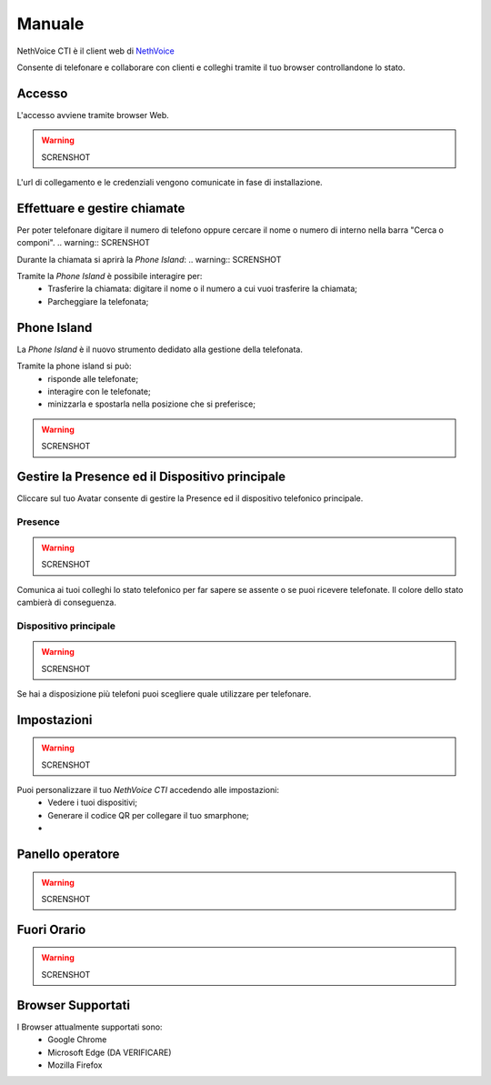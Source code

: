 .. _cti-section:

=======
Manuale
=======

NethVoice CTI è il client web di `NethVoice <https://www.nethesis.it/soluzioni/nethvoice>`_

Consente di telefonare e collaborare con clienti e colleghi tramite il tuo browser controllandone lo stato.

Accesso
-------
L'accesso avviene tramite browser Web.

.. warning:: SCRENSHOT

L'url di collegamento e le credenziali vengono comunicate in fase di installazione.

Effettuare e gestire chiamate
-----------------------------
Per poter telefonare digitare il numero di telefono oppure cercare il nome o numero di interno nella barra "Cerca o componi".
.. warning:: SCRENSHOT

Durante la chiamata si aprirà la *Phone Island*:
.. warning:: SCRENSHOT

Tramite la *Phone Island* è possibile interagire per:
 * Trasferire la chiamata: digitare il nome o il numero a cui vuoi trasferire la chiamata;
 * Parcheggiare la telefonata;

Phone Island
------------
La *Phone Island* è il nuovo strumento dedidato alla gestione della telefonata.

Tramite la phone island si può:
 * risponde alle telefonate;
 * interagire con le telefonate;
 * minizzarla e spostarla nella posizione che si preferisce;

.. warning:: SCRENSHOT

Gestire la Presence ed il Dispositivo principale
------------------------------------------------
Cliccare sul tuo Avatar consente di gestire la Presence ed il dispositivo telefonico principale.

Presence
^^^^^^^^
.. warning:: SCRENSHOT

Comunica ai tuoi colleghi lo stato telefonico per far sapere se assente o se puoi ricevere telefonate.
Il colore dello stato cambierà di conseguenza.

Dispositivo principale
^^^^^^^^^^^^^^^^^^^^^^
.. warning:: SCRENSHOT

Se hai a disposizione più telefoni puoi scegliere quale utilizzare per telefonare.

Impostazioni
------------
.. warning:: SCRENSHOT

Puoi personalizzare il tuo *NethVoice CTI* accedendo alle impostazioni:
 * Vedere i tuoi dispositivi;
 * Generare il codice QR per collegare il tuo smarphone;
 * 

Panello operatore
-----------------
.. warning:: SCRENSHOT

Fuori Orario
------------
.. warning:: SCRENSHOT

Browser Supportati
------------------
I Browser attualmente supportati sono:
 * Google Chrome
 * Microsoft Edge (DA VERIFICARE)
 * Mozilla Firefox
